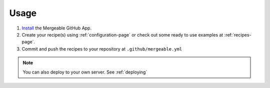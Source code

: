 Usage
=====================================

#. `Install <https://github.com/apps/mergeable>`_ the Mergeable GitHub App.
#. Create your recipe(s) using :ref:`configuration-page` or check out some ready to use examples at :ref:`recipes-page`.
#. Commit and push the recipes to your repository at ``.github/mergeable.yml``

.. note::
    You can also deploy to your own server. See :ref:`deploying`